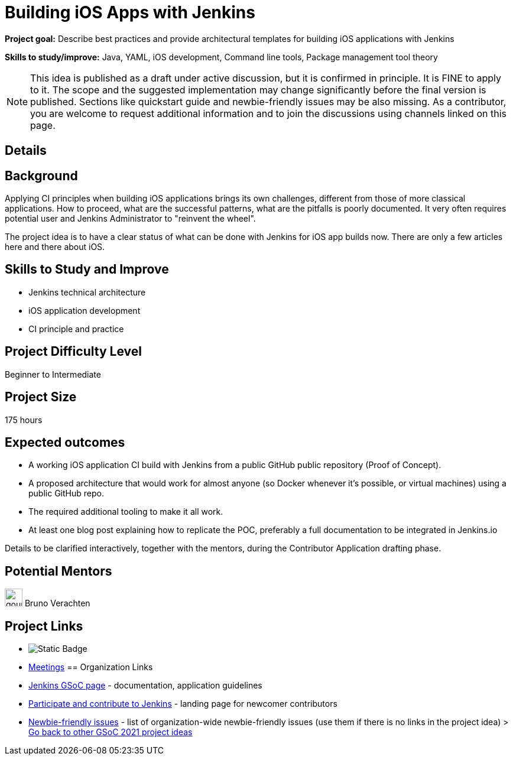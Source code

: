 = Building iOS Apps with Jenkins

*Project goal:* Describe best practices and provide architectural templates for building iOS applications with Jenkins

*Skills to study/improve:* Java, YAML, iOS development, Command line tools, Package management tool theory

NOTE: This idea is published as a draft under active discussion, but it is confirmed in principle. It is FINE to apply to it. The scope and the suggested implementation may change significantly before the final version is published. Sections like quickstart guide and newbie-friendly issues may be also missing. As a contributor, you are welcome to request additional information and to join the discussions using channels linked on this page.

== Details
== Background

Applying CI principles when building iOS applications brings its own challenges, different from those of more classical applications.
How to proceed, what are the successful patterns, what are the pitfalls is poorly documented. 
It very often requires potential user and Jenkins Administrator to "reinvent the wheel".

The project idea is to have a clear status of what can be done with Jenkins for iOS app builds now.
There are only a few articles here and there about iOS.

//
// == Quick Start
// TBD
//
== Skills to Study and Improve

- Jenkins technical architecture
- iOS application development
- CI principle and practice

== Project Difficulty Level

Beginner to Intermediate

== Project Size

175 hours

== Expected outcomes

* A working iOS application CI build with Jenkins from a public GitHub public repository (Proof of Concept).
* A proposed architecture that would work for almost anyone (so Docker whenever it’s possible, or virtual machines) using a public GitHub repo.
* The required additional tooling to make it all work.
* At least one blog post explaining how to replicate the POC, preferably a full documentation to be integrated in Jenkins.io


Details to be clarified interactively, together with the mentors, during the Contributor Application drafting phase. 
// 
// == Newbie Friendly Issues

== Potential Mentors 
image:images:ROOT:avatars/gounthar.png[,width=30,height=30] Bruno Verachten

== Project Links
* image:https://img.shields.io/badge/gitter-join_chat-green?link=https%3A%2F%2Fapp.gitter.im%2F%23%2Froom%2F%23jenkinsci_gsoc-sig%3Agitter.im[Static Badge]
* https://www.jenkins.io/projects/gsoc/#office-hours[Meetings]
== Organization Links 
* xref:gsoc:index.adoc[Jenkins GSoC page] - documentation, application guidelines
* xref:community:ROOT:index.adoc[Participate and contribute to Jenkins] - landing page for newcomer contributors
* https://issues.jenkins.io/issues/?jql=project%20%3D%20JENKINS%20AND%20status%20in%20(Open%2C%20%22In%20Progress%22%2C%20Reopened)%20AND%20labels%20%3D%20newbie-friendly%20[Newbie-friendly issues] - list of organization-wide newbie-friendly issues (use them if there is no links in the project idea)
> xref:gsoc/2021/project-ideas[Go back to other GSoC 2021 project ideas]